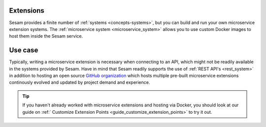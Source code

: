 .. _extensions-feature:

Extensions
==========

Sesam provides a finite number of :ref:`systems <concepts-systems>`, but you can build and run your own microservice extension systems. The :ref:`microservice system <microservice_system>` allows you to use custom Docker images to host them inside the Sesam service.

Use case
========

Typically, writing a microservice extension is necessary when connecting to an API, which might not be readily available in the systems provided by Sesam. Have in mind that Sesam readily supports the use of :ref:`REST API's <rest_system>` in addition to hosting an open source `GitHub organization <https://github.com/sesam-community/>`_ which hosts multiple pre-built microservice extensions continously evolved and updated by project demand and experience.

.. tip::

    If you haven't already worked with microservice extensions and hosting via Docker, you should look at our guide on :ref:` Customize Extension Points <guide_customize_extension_points>` to try it out.
